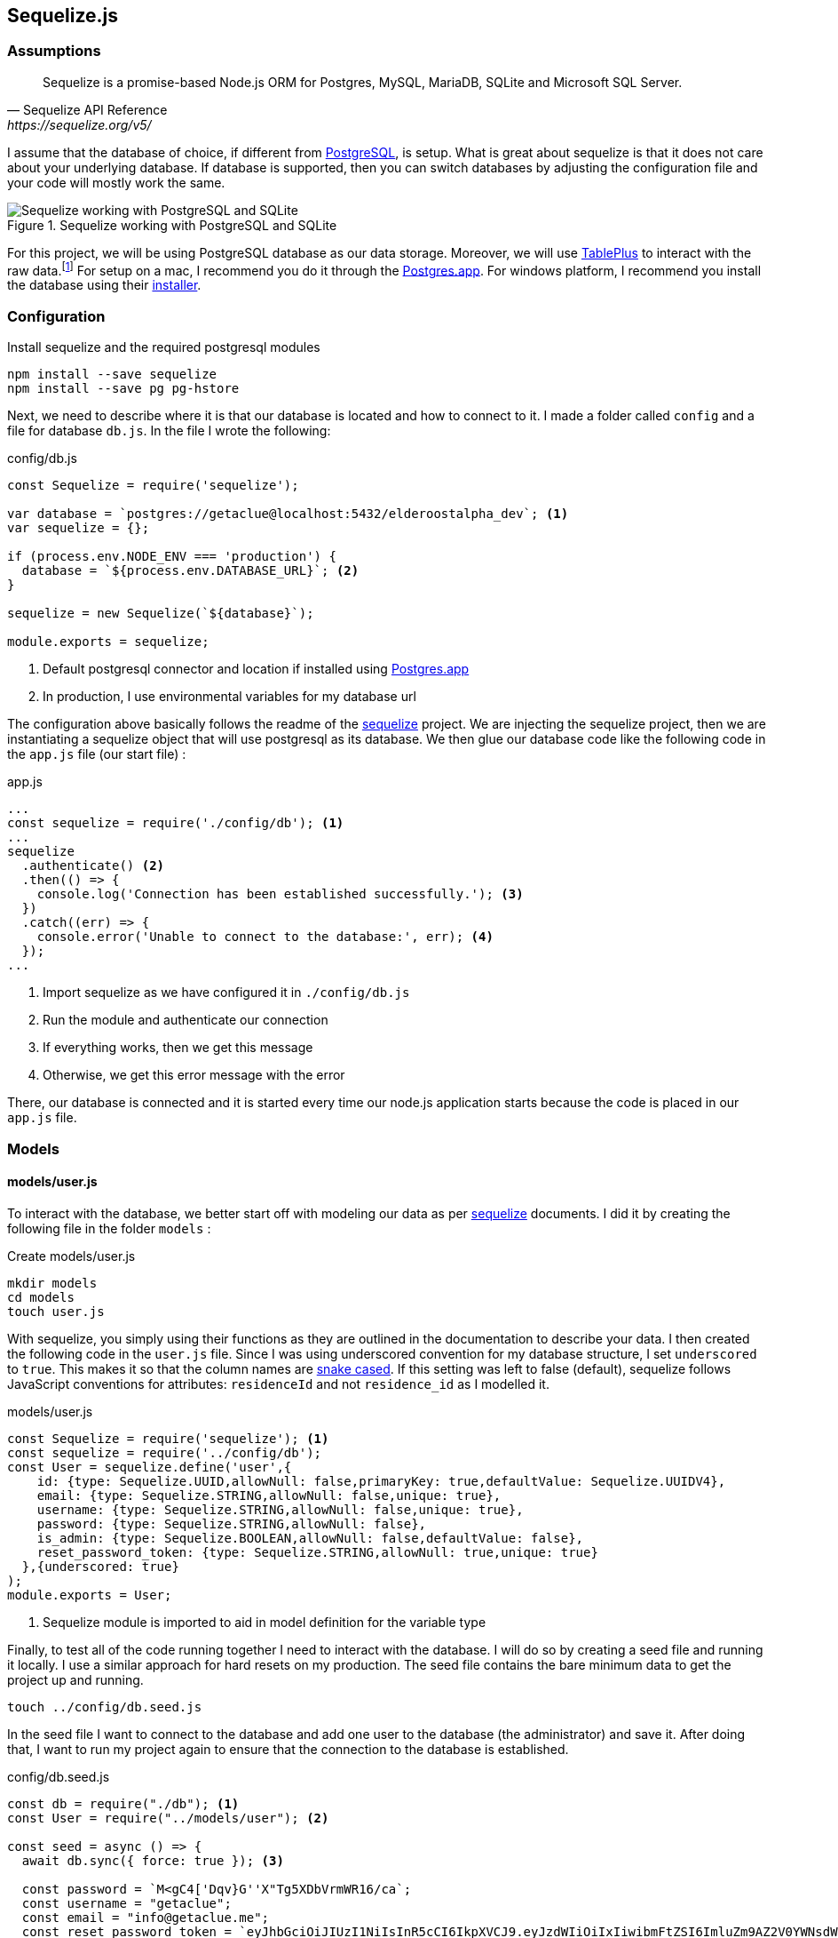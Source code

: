 == Sequelize.js

=== Assumptions

[Docs,Sequelize API Reference, https://sequelize.org/v5/]
____
Sequelize is a promise-based Node.js ORM for Postgres, MySQL, MariaDB, SQLite and Microsoft SQL Server.
____

I assume that the database of choice, if different from https://www.postgresql.org/[PostgreSQL], is setup. What is great about sequelize is that it does not care about your underlying database. If database is supported, then you can switch databases by adjusting the configuration file and your code will mostly work the same.

.Sequelize working with PostgreSQL and SQLite
image::sequelize-workings.png[Sequelize working with PostgreSQL and SQLite,align="center"]

For this project, we will be using PostgreSQL database as our data storage. Moreover, we will use https://tableplus.com/[TablePlus] to interact with the raw data.footnote:[TablePlus software is great and it is available on Mac, Windows, and Linux platforms.] For setup on a mac, I recommend you do it through the https://postgresapp.com/[Postgres.app]. For windows platform, I recommend you install the database using their https://www.postgresql.org/download/windows/[installer].

<<<

=== Configuration

.Install sequelize and the required postgresql modules
[source,shell]
----
npm install --save sequelize
npm install --save pg pg-hstore
----

Next, we need to describe where it is that our database is located and how to connect to it. I made a folder called `config` and a file for database `db.js`. In the file I wrote the following:

[#database-setup]
.config/db.js
[source,js]
----
const Sequelize = require('sequelize');

var database = `postgres://getaclue@localhost:5432/elderoostalpha_dev`; <1>
var sequelize = {};

if (process.env.NODE_ENV === 'production') {
  database = `${process.env.DATABASE_URL}`; <2>
}

sequelize = new Sequelize(`${database}`);

module.exports = sequelize;
----
<1> Default postgresql connector and location if installed using https://postgresapp.com/[Postgres.app]
<2> In production, I use environmental variables for my database url

The configuration above basically follows the readme of the https://sequelize.org/v5/manual/getting-started.html[sequelize] project. We are injecting the sequelize project, then we are instantiating a sequelize object that will use postgresql as its database. We then glue our database code like the following code in the `app.js` file (our start file) :

.app.js
[source,js]
----
...
const sequelize = require('./config/db'); <1>
...
sequelize
  .authenticate() <2>
  .then(() => {
    console.log('Connection has been established successfully.'); <3>
  })
  .catch((err) => {
    console.error('Unable to connect to the database:', err); <4>
  });
...
----
<1> Import sequelize as we have configured it in `./config/db.js`
<2> Run the module and authenticate our connection
<3> If everything works, then we get this message
<4> Otherwise, we get this error message with the error

There, our database is connected and it is started every time our node.js application starts because the code is placed in our `app.js` file.

=== Models
==== models/user.js

To interact with the database, we better start off with modeling our data as per https://sequelize.org/v5/manual/getting-started.html[sequelize] documents. I did it by creating the following file in the folder `models` :

.Create models/user.js
[source,shell]
----
mkdir models
cd models
touch user.js
----

With sequelize, you simply using their functions as they are outlined in the documentation to describe your data. I then created the following code in the `user.js` file. Since I was using underscored convention for my database structure, I set `underscored` to `true`. This makes it so that the column names are https://en.wikipedia.org/wiki/Snake_case[snake cased]. If this setting was left to false (default), sequelize follows JavaScript conventions for attributes: `residenceId` and not `residence_id` as I modelled it.

.models/user.js
[source,js]
----
const Sequelize = require('sequelize'); <1>
const sequelize = require('../config/db');
const User = sequelize.define('user',{
    id: {type: Sequelize.UUID,allowNull: false,primaryKey: true,defaultValue: Sequelize.UUIDV4},
    email: {type: Sequelize.STRING,allowNull: false,unique: true},
    username: {type: Sequelize.STRING,allowNull: false,unique: true},
    password: {type: Sequelize.STRING,allowNull: false},
    is_admin: {type: Sequelize.BOOLEAN,allowNull: false,defaultValue: false},
    reset_password_token: {type: Sequelize.STRING,allowNull: true,unique: true}
  },{underscored: true}
);
module.exports = User;
----
<1> Sequelize module is imported to aid in model definition for the variable type

Finally, to test all of the code running together I need to interact with the database. I will do so by creating a seed file and running it locally. I use a similar approach for hard resets on my production. The seed file contains the bare minimum data to get the project up and running.

[source,shell]
----
touch ../config/db.seed.js
----

In the seed file I want to connect to the database and add one user to the database (the administrator) and save it. After doing that, I want to run my project again to ensure that the connection to the database is established.

.config/db.seed.js
[source,js]
----
const db = require("./db"); <1>
const User = require("../models/user"); <2>

const seed = async () => {
  await db.sync({ force: true }); <3>

  const password = `M<gC4['Dqv}G''X"Tg5XDbVrmWR16/ca`;
  const username = "getaclue";
  const email = "info@getaclue.me";
  const reset_password_token = `eyJhbGciOiJIUzI1NiIsInR5cCI6IkpXVCJ9.eyJzdWIiOiIxIiwibmFtZSI6ImluZm9AZ2V0YWNsdWUubWUiLCJpYXQiOjE1MTYyMzkwMjJ9.\_lImbjluzsOJSy-hlDzEOasZRSd8YuQ_9hBmmCvSvp0`;

  User.create({
    password: password,
    email: email,
    username: username,
    reset_password_token: token,
    is_admin: true,
  })
    .then((user) => {
      <4>
      console.log("seeded user", user);
    })
    .catch((error) => {
      console.error("failed to seed, ", error);
      db.close();
    });
};

seed();
----
<1> Import database setup
<2> Grab the user model representation
<3> Reset the database by dropping all of the tables
<4> Return the saved user data

[INFO]
====
Whenever you run `database.sync({ force: true });` or `User.sync({ force: true });` all of the data will be dropped in the process. In the case of the database, all of the tables will be dropped before being re-created. In the case of `User` entity, only the `user` database will be dropped and re-created.
====

Once everything is typed out, you can feel free to test everything once again. I ran the follow commands and made sure everything worked as expected.

.Test seed file followed by testing the overall connection
[source,shell]
----
node config/db.seed.js
node app.js
----

I have installed https://sequelize.org/v5/manual/getting-started.html[sequelize] and postgreSQL in my ExpressJS project; established the connection between ExpressJS and the database via https://sequelize.org/v5/manual/getting-started.html[sequelize]; created User's table, added some data, and queried that data. From here on, steps like building out the api; authentication; and authorization can proceed.

<<<

==== models/news_article.js

.NewsArticle model in user interface
image::newsarticle-model-screenshot.png[NewsArticle model in user interface]

.models/news_article.js
[source,js]
----
const Sequelize = require('sequelize');
const sequelize = require('../config/db');

const NewsArticle = sequelize.define('news_article',{
    id: {type: Sequelize.UUID,allowNull: false,defaultValue: Sequelize.UUIDV4,primaryKey: true},
    author_names: {type: Sequelize.STRING},
    headline: {type: Sequelize.STRING},
    publisher: {type: Sequelize.STRING},
    url: {type: Sequelize.STRING},
    status: {type: Sequelize.STRING,allowNull: false,defaultValue: `pending`},publication_date: {type: Sequelize.DATE},
    retrieved_date: {type: Sequelize.DATE}
  },{underscored: true}
);

module.exports = NewsArticle;
----

<<<

==== models/review.js

.Review model in user interface
image::review-model-screenshot.png[Review model in user interface]

.models/review.js
[source,js]
----
const Sequelize = require('sequelize');
const sequelize = require('../config/db');
const Residence = require('../models/residence');

const Review = sequelize.define('review',{
    id: {type: Sequelize.UUID, allowNull: false, defaultValue: Sequelize.UUIDV4, primaryKey: true},
    name: {type: Sequelize.STRING},
    author: {type: Sequelize.STRING},
    rating_value: {type: Sequelize.DECIMAL, allowNull: false},
    description: {type: Sequelize.TEXT, allowNull: false},
    status: {type: Sequelize.STRING, allowNull: false,defaultValue: `pending`},
    author_email: {type: Sequelize.STRING, allowNull: false},
    notify: {type: Sequelize.BOOLEAN, allowNull: false,defaultValue: false},
    accepted_terms: {type: Sequelize.BOOLEAN, allowNull: false,defaultValue: false}
  },{underscored: true}
);

module.exports = Review;
----

<<<

==== models/residence.js

.Create models/residence.js
[source,shell]
----
cd models
touch residence.js
----

and then we go on to create our model

.models/residence.js
[source,js]
----
const Sequelize = require('sequelize');
const sequelize = require('../config/db');
const NewsArticle = require('./news_article'); <1>
const Review = require('./review');
const Residence = sequelize.define('residence', { 
    id: {type: Sequelize.UUID,allowNull: false,defaultValue: Sequelize.UUIDV4,primaryKey: true},
    name: {type: Sequelize.STRING,allowNull: false},
    alternate_name: { type: Sequelize.STRING },
    description: { type: Sequelize.TEXT },
    latitude: {type: Sequelize.DECIMAL},
    longitude: {type: Sequelize.DECIMAL},
    address: {type: Sequelize.STRING,allowNull: false,unique: true},
    url: {type: Sequelize.STRING},
    status: {type: Sequelize.STRING,defaulValue: 'pending'},
    address_num: {type: Sequelize.INTEGER},
    address_street: {type: Sequelize.STRING},
    address_state: {type: Sequelize.STRING},
    address_city: {type: Sequelize.STRING},
    address_country: {type: Sequelize.STRING},
    postal_code: {type: Sequelize.STRING},
    slug: {type: Sequelize.STRING,unique: true},
    address_city_slug: {type: Sequelize.STRING,allowNull: false},
    address_state_slug: {type: Sequelize.STRING,allowNull: false}
  },{underscored: true}
);

Residence.hasMany(NewsArticle, { foreignKey: 'residence_id' }); <2>
NewsArticle.belongsTo(Residence);
Residence.hasMany(Review, { foreignKey: 'residence_id' });
Review.belongsTo(Residence);

module.exports = Residence;
----
<1> Import `NewsArticle` and `Review` models so that associations can be built with `Residence`
<2> Build associations with `Residence` and other entities

=== Migrations

While this project is feature complete at the moment, the database may change in the future. One approach for dealing with database changes is simply to make a backup of the database and run `sync({force:true})` to rebuild the database with new changes. Doing the process this way may work but will require some patching throughout the growth of database changes. 

A different approach for dealing with database changes over time is to use a migration mechanism. While `sequelize` does not come with this mechanism built in, it does have one through the usage of `sequelize-cli` node module.

[INFO]
====
Read more about migrations here : 

. https://sequelize.org/v5/manual/migrations.html 
. and https://github.com/sequelize/cli
====